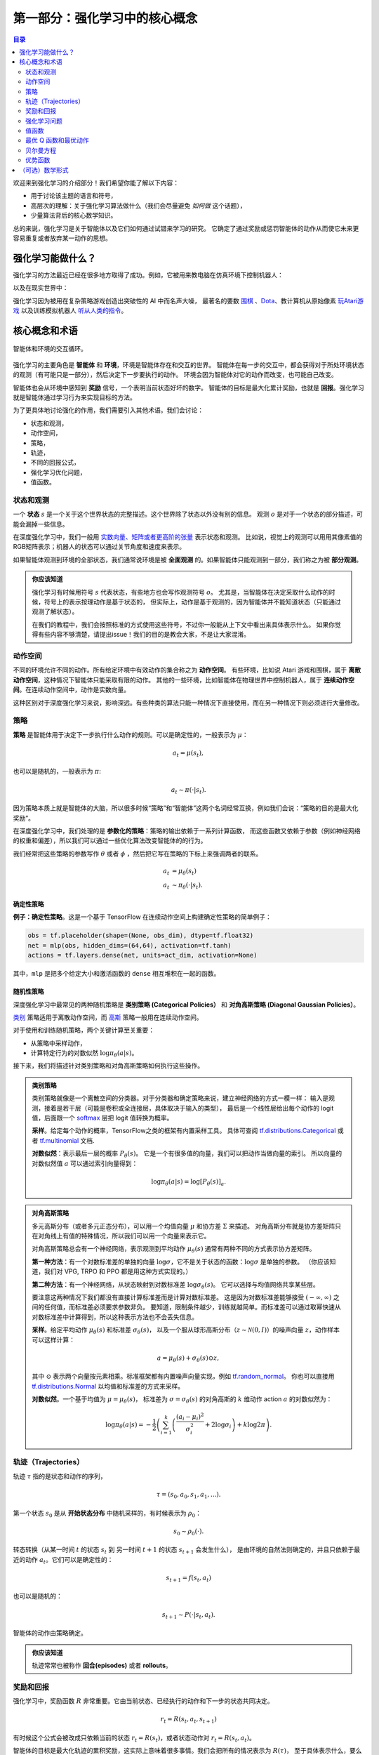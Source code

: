 ================================
第一部分：强化学习中的核心概念
================================


.. contents:: 目录
    :depth: 2

欢迎来到强化学习的介绍部分！我们希望你能了解以下内容：

* 用于讨论该主题的语言和符号，
* 高层次的理解：关于强化学习算法做什么（我们会尽量避免 *如何做* 这个话题），
* 少量算法背后的核心数学知识。

总的来说，强化学习是关于智能体以及它们如何通过试错来学习的研究。
它确定了通过奖励或惩罚智能体的动作从而使它未来更容易重复或者放弃某一动作的思想。


强化学习能做什么？
===================

强化学习的方法最近已经在很多地方取得了成功。例如，它被用来教电脑在仿真环境下控制机器人：

.. raw:: html

    <video autoplay="" src="https://d4mucfpksywv.cloudfront.net/openai-baselines-ppo/knocked-over-stand-up.mp4" loop="" controls="" style="display: block; margin-left: auto; margin-right: auto; margin-bottom:1.5em; width: 100%; max-width: 720px; max-height: 80vh;">
    </video>

以及在现实世界中：

.. raw:: html

    <div style="position: relative; padding-bottom: 56.25%; height: 0; overflow: hidden; max-width: 100%; height: auto;">
        <iframe src="https://www.youtube.com/embed/jwSbzNHGflM?ecver=1" frameborder="0" allowfullscreen style="position: absolute; top: 0; left: 0; width: 100%; height: 100%;"></iframe>
    </div>
    <br />

强化学习因为被用在复杂策略游戏创造出突破性的 AI 中而名声大噪，
最著名的要数 `围棋`_ 、`Dota`_、教计算机从原始像素 `玩Atari游戏`_ 以及训练模拟机器人 `听从人类的指令`_。

.. _`围棋`: https://deepmind.com/research/alphago/
.. _`Dota`: https://blog.openai.com/openai-five/
.. _`玩Atari游戏`: https://deepmind.com/research/dqn/
.. _`听从人类的指令`: https://blog.openai.com/deep-reinforcement-learning-from-human-preferences/


核心概念和术语
============================

.. figure:: ../images/rl_diagram_transparent_bg.png
    :align: center

    智能体和环境的交互循环。

强化学习的主要角色是 **智能体** 和 **环境**，环境是智能体存在和交互的世界。
智能体在每一步的交互中，都会获得对于所处环境状态的观测（有可能只是一部分），然后决定下一步要执行的动作。
环境会因为智能体对它的动作而改变，也可能自己改变。

智能体也会从环境中感知到 **奖励** 信号，一个表明当前状态好坏的数字。
智能体的目标是最大化累计奖励，也就是 **回报**。强化学习就是智能体通过学习行为来实现目标的方法。

为了更具体地讨论强化的作用，我们需要引入其他术语。我们会讨论：

* 状态和观测，
* 动作空间，
* 策略，
* 轨迹，
* 不同的回报公式，
* 强化学习优化问题，
* 值函数。


状态和观测
-----------------------

一个 **状态** :math:`s` 是一个关于这个世界状态的完整描述。这个世界除了状态以外没有别的信息。
观测 :math:`o` 是对于一个状态的部分描述，可能会漏掉一些信息。

在深度强化学习中，我们一般用 `实数向量、矩阵或者更高阶的张量`_ 表示状态和观测。
比如说，视觉上的观测可以用用其像素值的RGB矩阵表示；机器人的状态可以通过关节角度和速度来表示。

如果智能体观测到环境的全部状态，我们通常说环境是被 **全面观测** 的。如果智能体只能观测到一部分，我们称之为被 **部分观测**。

.. admonition:: 你应该知道

    强化学习有时候用符号 :math:`s` 代表状态，有些地方也会写作观测符号 :math:`o`。
    尤其是，当智能体在决定采取什么动作的时候，符号上的表示按理动作是基于状态的，
    但实际上，动作是基于观测的，因为智能体并不能知道状态（只能通过观测了解状态）。

    在我们的教程中，我们会按照标准的方式使用这些符号，不过你一般能从上下文中看出来具体表示什么。
    如果你觉得有些内容不够清楚，请提出issue！我们的目的是教会大家，不是让大家混淆。

.. _`实数向量、矩阵或者更高阶的张量`: https://en.wikipedia.org/wiki/Real_coordinate_space


动作空间
-------------

不同的环境允许不同的动作。所有给定环境中有效动作的集合称之为 **动作空间**。
有些环境，比如说 Atari 游戏和围棋，属于 **离散动作空间**，这种情况下智能体只能采取有限的动作。
其他的一些环境，比如智能体在物理世界中控制机器人，属于 **连续动作空间**。在连续动作空间中，动作是实数向量。

这种区别对于深度强化学习来说，影响深远。有些种类的算法只能一种情况下直接使用，而在另一种情况下则必须进行大量修改。


策略
--------

**策略** 是智能体用于决定下一步执行什么动作的规则。可以是确定性的，一般表示为 :math:`\mu`：

.. math::

    a_t = \mu(s_t),

也可以是随机的，一般表示为 :math:`\pi`:

.. math::

    a_t \sim \pi(\cdot | s_t).

因为策略本质上就是智能体的大脑，所以很多时候“策略”和“智能体”这两个名词经常互换，例如我们会说：“策略的目的是最大化奖励”。

在深度强化学习中，我们处理的是 **参数化的策略**：策略的输出依赖于一系列计算函数，
而这些函数又依赖于参数（例如神经网络的权重和偏差），所以我们可以通过一些优化算法改变智能体的的行为。

我们经常把这些策略的参数写作 :math:`\theta` 或者 :math:`\phi` ，然后把它写在策略的下标上来强调两者的联系。

.. math::

    a_t &= \mu_{\theta}(s_t) \\
    a_t &\sim \pi_{\theta}(\cdot | s_t).

确定性策略
^^^^^^^^^^^^^^^^^^^^^^

**例子：确定性策略**。这是一个基于 TensorFlow 在连续动作空间上构建确定性策略的简单例子：

.. code-block:: python

    obs = tf.placeholder(shape=(None, obs_dim), dtype=tf.float32)
    net = mlp(obs, hidden_dims=(64,64), activation=tf.tanh)
    actions = tf.layers.dense(net, units=act_dim, activation=None)

其中，``mlp`` 是把多个给定大小和激活函数的 ``dense`` 相互堆积在一起的函数。

随机性策略
^^^^^^^^^^^^^^^^^^^

深度强化学习中最常见的两种随机策略是 **类别策略 (Categorical Policies）** 和
**对角高斯策略 (Diagonal Gaussian Policies）**。

`类别`_ 策略适用于离散动作空间，而 `高斯`_ 策略一般用在连续动作空间。

对于使用和训练随机策略，两个关键计算至关重要：

* 从策略中采样动作，
* 计算特定行为的对数似然 :math:`\log \pi_{\theta}(a|s)`。

接下来，我们将描述针对类别策略和对角高斯策略如何执行这些操作。

.. admonition:: 类别策略

    类别策略就像是一个离散空间的分类器。对于分类器和确定策略来说，建立神经网络的方式一模一样：
    输入是观测，接着是若干层（可能是卷积或全连接层，具体取决于输入的类型），
    最后是一个线性层给出每个动作的 logit 值，后面跟一个 `softmax`_ 层把 logit 值转换为概率。

    **采样**。给定每个动作的概率，TensorFlow之类的框架有内置采样工具。
    具体可查阅 `tf.distributions.Categorical`_ 或者 `tf.multinomial`_ 文档.

    **对数似然**：表示最后一层的概率 :math:`P_{\theta}(s)`。
    它是一个有很多值的向量，我们可以把动作当做向量的索引。
    所以向量的对数似然值 :math:`a` 可以通过索引向量得到：

    .. math::

        \log \pi_{\theta}(a|s) = \log \left[P_{\theta}(s)\right]_a.


.. admonition:: 对角高斯策略

    多元高斯分布（或者多元正态分布），可以用一个均值向量 :math:`\mu` 和协方差 :math:`\Sigma` 来描述。
    对角高斯分布就是协方差矩阵只在对角线上有值的特殊情况，所以我们可以用一个向量来表示它。

    对角高斯策略总会有一个神经网络，表示观测到平均动作 :math:`\mu_{\theta}(s)` 通常有两种不同的方式表示协方差矩阵。

    **第一种方法**：有一个对数标准差的单独的向量 :math:`\log \sigma`，它不是关于状态的函数：:math:`\log \sigma` 是单独的参数。
    （你应该知道，我们对 VPG, TRPO 和 PPO 都是用这种方式实现的。）

    **第二种方法**：有一个神经网络，从状态映射到对数标准差 :math:`\log \sigma_{\theta}(s)`。
    它可以选择与均值网络共享某些层。

    要注意这两种情况下我们都没有直接计算标准差而是计算对数标准差。
    这是因为对数标准差能够接受 :math:`(-\infty, \infty)` 之间的任何值，而标准差必须要求参数非负。
    要知道，限制条件越少，训练就越简单。而标准差可以通过取幂快速从对数标准差中计算得到，所以这种表示方法也不会丢失信息。

    **采样**。给定平均动作 :math:`\mu_{\theta}(s)` 和标准差 :math:`\sigma_{\theta}(s)`，
    以及一个服从球形高斯分布（:math:`z \sim \mathcal{N}(0, I)`）的噪声向量 :math:`z`，动作样本可以这样计算：

    .. math::

        a = \mu_{\theta}(s) + \sigma_{\theta}(s) \odot z,

    其中 :math:`\odot` 表示两个向量按元素相乘。标准框架都有内置噪声向量实现，例如 `tf.random_normal`_。
    你也可以直接用 `tf.distributions.Normal`_ 以均值和标准差的方式来采样。

    **对数似然**。一个基于均值为 :math:`\mu = \mu_{\theta}(s)`，
    标准差为 :math:`\sigma = \sigma_{\theta}(s)` 的对角高斯的 :math:`k` 维动作 action :math:`a` 的对数似然为：

    .. math::

        \log \pi_{\theta}(a|s) = -\frac{1}{2}\left(\sum_{i=1}^k \left(\frac{(a_i - \mu_i)^2}{\sigma_i^2} + 2 \log \sigma_i \right) + k \log 2\pi \right).


.. _`类别`: https://en.wikipedia.org/wiki/Categorical_distribution
.. _`高斯`: https://en.wikipedia.org/wiki/Multivariate_normal_distribution
.. _`softmax`: https://developers.google.com/machine-learning/crash-course/multi-class-neural-networks/softmax
.. _`tf.distributions.Categorical`: https://www.tensorflow.org/api_docs/python/tf/distributions/Categorical
.. _`tf.multinomial`: https://www.tensorflow.org/api_docs/python/tf/multinomial
.. _`tf.random_normal`: https://www.tensorflow.org/api_docs/python/tf/random_normal
.. _`tf.distributions.Normal`: https://www.tensorflow.org/api_docs/python/tf/distributions/Normal


轨迹（Trajectories）
----------------------

轨迹 :math:`\tau` 指的是状态和动作的序列，

.. math::

    \tau = (s_0, a_0, s_1, a_1, ...).

第一个状态 :math:`s_0` 是从 **开始状态分布** 中随机采样的，有时候表示为 :math:`\rho_0`：

.. math::

    s_0 \sim \rho_0(\cdot).

转态转换（从某一时间 :math:`t` 的状态 :math:`s_t` 到
另一时间 :math:`t+1` 的状态 :math:`s_{t+1}` 会发生什么），
是由环境的自然法则确定的，并且只依赖于最近的动作 :math:`a_t`。它们可以是确定性的：

.. math::

    s_{t+1} = f(s_t, a_t)

也可以是随机的：

.. math::

    s_{t+1} \sim P(\cdot|s_t, a_t).

智能体的动作由策略确定。

.. admonition:: 你应该知道

    轨迹常常也被称作 **回合(episodes)** 或者 **rollouts**。


奖励和回报
-----------------

强化学习中，奖励函数 :math:`R` 非常重要。它由当前状态、已经执行的动作和下一步的状态共同决定。

.. math::

    r_t = R(s_t, a_t, s_{t+1})

有时候这个公式会被改成只依赖当前的状态 :math:`r_t = R(s_t)`，或者状态动作对 :math:`r_t = R(s_t,a_t)`。

智能体的目标是最大化轨迹的累积奖励，这实际上意味着很多事情。我们会把所有的情况表示为 :math:`R(\tau)`，
至于具体表示什么，要么可以很清楚的从上下文看出来，要么并不重要。（因为相同的方程式适用于所有情况。）

一种回报是 **有限视野无折扣回报** （finite-horizon undiscounted return），指的是在一个固定窗口步数内获得的奖励之和：

.. math::

    R(\tau) = \sum_{t=0}^T r_t.

另一种回报是 **无限视野折扣回报** （infinite-horizon discounted return），指的是智能体 *曾经* 获得的全部奖励之和，
但是奖励会因为获得的时间不同而衰减。这个公式包含折扣因子 :math:`\gamma \in (0,1)`：

.. math::

    R(\tau) = \sum_{t=0}^{\infty} \gamma^t r_t.

这里为什么要加上一个折扣因子呢？为什么不直接把 *所有* 奖励加在一起？这么做，但是折扣因子在直观上和数学上都很方便。

直观上讲，现在的奖励比未来的奖励要好；数学角度上，无限多个奖励的和 `可能不能收敛`_ 到有限值，并且很难用方程来处理。
有了折扣因子和适当的约束条件，无穷和收敛。

.. admonition:: 你应该知道

    这两个公式在强化学习公式中看起来差距很大，但深度强化学习上经常会混用。
    比如说，我们经常使用算法以优化无折扣回报收益，但是用折扣因子估计 **值函数**。

.. _`可能不能收敛`: https://en.wikipedia.org/wiki/Convergent_series


强化学习问题
--------------

无论选择哪种方式衡量收益（有限视野无折扣回报或者无限视野折扣回报），无论选择哪种策略，
强化学习的目标都是选择一种策略从而最大化 **期望回报**。

讨论期望回报之前，我们先讨论下轨迹的概率分布。

我们假设环境转换和策略都是随机的。这种情况下，:math:`T` 步的轨迹是：

.. math::

    P(\tau|\pi) = \rho_0 (s_0) \prod_{t=0}^{T-1} P(s_{t+1} | s_t, a_t) \pi(a_t | s_t).


期望回报（无论哪种方式衡量）:math:`J(\pi)` 是：

.. math::

    J(\pi) = \int_{\tau} P(\tau|\pi) R(\tau) = \underE{\tau\sim \pi}{R(\tau)}.


强化学习中的核心优化问题可以表示为：

.. math::

    \pi^* = \arg \max_{\pi} J(\pi),

:math:`\pi^*` 是 **最优策略**。


值函数
---------------

知道一个状态的 **值** 或者状态动作对很有用。这里的值指的是，如果你从某一个状态或者状态动作对开始，
一直按照某个策略运行下去最终获得的期望回报。几乎是所有的强化学习算法，都在使用一种或另一种形式的 **值函数**。

这里介绍四种主要函数：

1. **同轨策略值函数**：:math:`V^{\pi}(s)`，从某一个状态 :math:`s` 开始，
之后每一步动作都按照策略 :math:`\pi` 执行的期望回报：

    .. math::

        V^{\pi}(s) = \underE{\tau \sim \pi}{R(\tau)\left| s_0 = s\right.}

2. **同轨策略动作值函数**：:math:`Q^{\pi}(s,a)`，从某一个状态 :math:`s` 开始，
先随便执行一个动作 :math:`a` （有可能不是按照策略走的），之后每一步都按照策略 :math:`\pi` 执行的期望回报：

    .. math::

        Q^{\pi}(s,a) = \underE{\tau \sim \pi}{R(\tau)\left| s_0 = s, a_0 = a\right.}

3. **最优值函数**：:math:`V^*(s)`，从某一个状态 :math:`s` 开始，之后每一步都按照 *最优* 策略执行的期望回报：

    .. math::

        V^*(s) = \max_{\pi} \underE{\tau \sim \pi}{R(\tau)\left| s_0 = s\right.}

4. **最优动作值函数**：:math:`Q^*(s,a)`，从某一个状态 :math:`s` 开始，
先随便执行一个动作 :math:`a`，之后每一步都按照 *最优* 策略执行的期望回报：

    .. math::

        Q^*(s,a) = \max_{\pi} \underE{\tau \sim \pi}{R(\tau)\left| s_0 = s, a_0 = a\right.}


.. admonition:: 你应该知道

    当我们讨论值函数的时候，如果我们没有提到时间依赖问题，我们仅指预期的 **无限视野折扣回报**。
    有限视野无折扣回报的值函数需要传入时间作为参数，你知道为什么吗？ 提示：时间到了会发生什么？

.. admonition:: 你应该知道

    值函数和动作值函数之间经常会出现两个关键联系：

    .. math::

        V^{\pi}(s) = \underE{a\sim \pi}{Q^{\pi}(s,a)},

    以及

    .. math::

        V^*(s) = \max_a Q^* (s,a).

    这些关系直接来自刚刚给出的定义，你能尝试给出证明吗？


最优 Q 函数和最优动作
---------------------------------------------

最优动作值函数 :math:`Q^*(s,a)` 和被最优策略选中的动作之间有重要的联系。
从定义上讲，:math:`Q^*(s,a)` 指的是从一个状态 :math:`s` 开始，执行（任意）一个行动 :math:`a`，
然后一直按照最优策略执行下去所获得的期望回报。

状态 :math:`s` 的最优策略会选择从状态 :math:`s` 开始能够最大化期望回报的行动。
所以如果我们有了 :math:`Q^*`，就可以通过下面的公式直接获得最优动作 :math:`a^*(s)`：

.. math::

    a^*(s) = \arg \max_a Q^* (s,a).

注意：可能会有多个动作能够最大化 :math:`Q^*(s,a)`，这种情况下，它们都是最优动作，最优策略可能会从中随机选择一个。
但是总会存在一个最优策略每一步选择动作的时候都是确定的。


贝尔曼方程
-----------------

所有四个值函数都遵循称为 **贝尔曼方程** 的特殊自洽方程。贝尔曼方程背后的基本思想是：

    起始点的值等于当前点预期值和下一个点的值之和。

同轨策略值函数的贝尔曼方程是

.. math::
    :nowrap:

    \begin{align*}
    V^{\pi}(s) &= \underE{a \sim \pi \\ s'\sim P}{r(s,a) + \gamma V^{\pi}(s')}, \\
    Q^{\pi}(s,a) &= \underE{s'\sim P}{r(s,a) + \gamma \underE{a'\sim \pi}{Q^{\pi}(s',a')}},
    \end{align*}

其中 :math:`s' \sim P` 是 :math:`s' \sim P(\cdot |s,a)` 的简写，
表明下一个状态 :math:`s'` 是按照转移规则从环境中采样得到的；
:math:`a \sim \pi` 是 :math:`a \sim \pi(\cdot|s)` 的简写；
:math:`a' \sim \pi` 是 :math:`a' \sim \pi(\cdot|s')` 的简写。

最优值函数的贝尔曼方程是

.. math::
    :nowrap:

    \begin{align*}
    V^*(s) &= \max_a \underE{s'\sim P}{r(s,a) + \gamma V^*(s')}, \\
    Q^*(s,a) &= \underE{s'\sim P}{r(s,a) + \gamma \max_{a'} Q^*(s',a')}.
    \end{align*}

同轨策略值函数和最优值函数的贝尔曼方程的最大区别是在动作上是否 :math:`\max`。
这表明智能体在选择下动作时，为了采取最优动作，他必须选择能获得最大值的动作。

.. admonition:: 你应该知道

    贝尔曼算子（Bellman backup）在强化学习中经常出现。
    一个状态或一个状态动作对的贝尔曼算子在贝尔曼方程的右边：奖励加下一个价值。


优势函数
-------------------

强化学习中，有些时候我们不需要描述一个行动的绝对好坏，而只需要知道它相对于平均水平的有多好。
也就是说，我们只想知道一个行动的相对 **优势** 。这就是 **优势函数** 的概念。

一个服从策略 :math:`\pi` 的优势函数 :math:`A^{\pi}(s,a)`，
描述的是它在状态 :math:`s` 下采取动作 :math:`a` 比
根据 :math:`\pi(\cdot|s)` 随机选择一个动作好多少（假设之后一直服从策略 :math:`\pi`）。
数学上，优势函数的定义为：

.. math::

    A^{\pi}(s,a) = Q^{\pi}(s,a) - V^{\pi}(s).

.. admonition:: 你应该知道

    我们之后会继续谈论优势函数，它对于策略梯度方法非常重要。


（可选）数学形式
====================

我们已经非正式地讨论了智能体的环境，但是如果你深入研究，可能会发现这样的标准数学形式：
**马尔科夫决策过程** (Markov Decision Processes，MDPs)。
马尔科夫决策过程是一个5元组 :math:`\langle S, A, R, P, \rho_0 \rangle`，其中

* :math:`S` 是所有有效状态的集合，
* :math:`A` 是所有有效动作的集合，
* :math:`R : S \times A \times S \to \mathbb{R}` 是奖励函数，
  其中 :math:`r_t = R(s_t, a_t, s_{t+1})`，
* :math:`P : S \times A \to \mathcal{P}(S)` 是状态转移概率函数，
  其中 :math:`P(s'|s,a)` 是在状态 :math:`s` 下 采取动作 :math:`a` 转移到状态 :math:`s'` 的概率，
* :math:`\rho_0` 是开始状态的分布。

马尔科夫决策过程指的是服从 `马尔科夫性`_ 的系统： 状态转移只依赖与最近的状态和行动，而不依赖之前的历史数据。


.. _`马尔科夫性`: https://en.wikipedia.org/wiki/Markov_property
